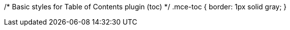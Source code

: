 /* Basic styles for Table of Contents plugin (toc) */
.mce-toc { border: 1px solid gray; }

.mce-toc h2 { margin: 4px; }

.mce-toc li { list-style-type: none; }

